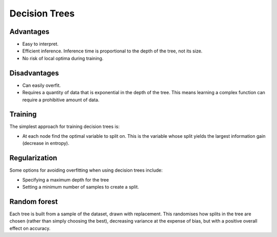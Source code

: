 """""""""""""""""""""""""
Decision Trees
"""""""""""""""""""""""""

Advantages
------------
* Easy to interpret.
* Efficient inference. Inference time is proportional to the depth of the tree, not its size.
* No risk of local optima during training. 

Disadvantages
--------------
* Can easily overfit.
* Requires a quantity of data that is exponential in the depth of the tree. This means learning a complex function can require a prohibitive amount of data.

Training
---------------
The simplest approach for training decision trees is:

* At each node find the optimal variable to split on. This is the variable whose split yields the largest information gain (decrease in entropy).

Regularization
----------------
Some options for avoiding overfitting when using decision trees include:

* Specifying a maximum depth for the tree
* Setting a minimum number of samples to create a split.

Random forest
---------------
Each tree is built from a sample of the dataset, drawn with replacement. This randomises how splits in the tree are chosen (rather than simply choosing the best), decreasing variance at the expense of bias, but with a positive overall effect on accuracy.

